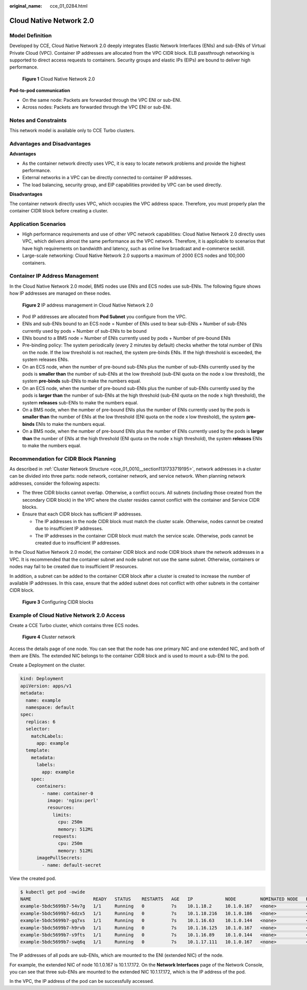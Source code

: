 :original_name: cce_01_0284.html

.. _cce_01_0284:

Cloud Native Network 2.0
========================

Model Definition
----------------

Developed by CCE, Cloud Native Network 2.0 deeply integrates Elastic Network Interfaces (ENIs) and sub-ENIs of Virtual Private Cloud (VPC). Container IP addresses are allocated from the VPC CIDR block. ELB passthrough networking is supported to direct access requests to containers. Security groups and elastic IPs (EIPs) are bound to deliver high performance.


.. figure:: /_static/images/en-us_image_0000001231949185.png
   :alt: **Figure 1** Cloud Native Network 2.0

   **Figure 1** Cloud Native Network 2.0

**Pod-to-pod communication**

-  On the same node: Packets are forwarded through the VPC ENI or sub-ENI.
-  Across nodes: Packets are forwarded through the VPC ENI or sub-ENI.

Notes and Constraints
---------------------

This network model is available only to CCE Turbo clusters.

Advantages and Disadvantages
----------------------------

**Advantages**

-  As the container network directly uses VPC, it is easy to locate network problems and provide the highest performance.
-  External networks in a VPC can be directly connected to container IP addresses.
-  The load balancing, security group, and EIP capabilities provided by VPC can be used directly.

**Disadvantages**

The container network directly uses VPC, which occupies the VPC address space. Therefore, you must properly plan the container CIDR block before creating a cluster.

Application Scenarios
---------------------

-  High performance requirements and use of other VPC network capabilities: Cloud Native Network 2.0 directly uses VPC, which delivers almost the same performance as the VPC network. Therefore, it is applicable to scenarios that have high requirements on bandwidth and latency, such as online live broadcast and e-commerce seckill.
-  Large-scale networking: Cloud Native Network 2.0 supports a maximum of 2000 ECS nodes and 100,000 containers.

Container IP Address Management
-------------------------------

In the Cloud Native Network 2.0 model, BMS nodes use ENIs and ECS nodes use sub-ENIs. The following figure shows how IP addresses are managed on these nodes.


.. figure:: /_static/images/en-us_image_0000001172076961.png
   :alt: **Figure 2** IP address management in Cloud Native Network 2.0

   **Figure 2** IP address management in Cloud Native Network 2.0

-  Pod IP addresses are allocated from **Pod Subnet** you configure from the VPC.
-  ENIs and sub-ENIs bound to an ECS node = Number of ENIs used to bear sub-ENIs + Number of sub-ENIs currently used by pods + Number of sub-ENIs to be bound
-  ENIs bound to a BMS node = Number of ENIs currently used by pods + Number of pre-bound ENIs
-  Pre-binding policy: The system periodically (every 2 minutes by default) checks whether the total number of ENIs on the node. If the low threshold is not reached, the system pre-binds ENIs. If the high threshold is exceeded, the system releases ENIs.
-  On an ECS node, when the number of pre-bound sub-ENIs plus the number of sub-ENIs currently used by the pods is **smaller than** the number of sub-ENIs at the low threshold (sub-ENI quota on the node x low threshold), the system **pre-binds** sub-ENIs to make the numbers equal.
-  On an ECS node, when the number of pre-bound sub-ENIs plus the number of sub-ENIs currently used by the pods is **larger than** the number of sub-ENIs at the high threshold (sub-ENI quota on the node x high threshold), the system **releases** sub-ENIs to make the numbers equal.
-  On a BMS node, when the number of pre-bound ENIs plus the number of ENIs currently used by the pods is **smaller than** the number of ENIs at the low threshold (ENI quota on the node x low threshold), the system **pre-binds** ENIs to make the numbers equal.
-  On a BMS node, when the number of pre-bound ENIs plus the number of ENIs currently used by the pods is **larger than** the number of ENIs at the high threshold (ENI quota on the node x high threshold), the system **releases** ENIs to make the numbers equal.

Recommendation for CIDR Block Planning
--------------------------------------

As described in :ref:`Cluster Network Structure <cce_01_0010__section1131733719195>`, network addresses in a cluster can be divided into three parts: node network, container network, and service network. When planning network addresses, consider the following aspects:

-  The three CIDR blocks cannot overlap. Otherwise, a conflict occurs. All subnets (including those created from the secondary CIDR block) in the VPC where the cluster resides cannot conflict with the container and Service CIDR blocks.
-  Ensure that each CIDR block has sufficient IP addresses.

   -  The IP addresses in the node CIDR block must match the cluster scale. Otherwise, nodes cannot be created due to insufficient IP addresses.
   -  The IP addresses in the container CIDR block must match the service scale. Otherwise, pods cannot be created due to insufficient IP addresses.

In the Cloud Native Network 2.0 model, the container CIDR block and node CIDR block share the network addresses in a VPC. It is recommended that the container subnet and node subnet not use the same subnet. Otherwise, containers or nodes may fail to be created due to insufficient IP resources.

In addition, a subnet can be added to the container CIDR block after a cluster is created to increase the number of available IP addresses. In this case, ensure that the added subnet does not conflict with other subnets in the container CIDR block.


.. figure:: /_static/images/en-us_image_0000001159831938.png
   :alt: **Figure 3** Configuring CIDR blocks

   **Figure 3** Configuring CIDR blocks

Example of Cloud Native Network 2.0 Access
------------------------------------------

Create a CCE Turbo cluster, which contains three ECS nodes.


.. figure:: /_static/images/en-us_image_0000001198867835.png
   :alt: **Figure 4** Cluster network

   **Figure 4** Cluster network

Access the details page of one node. You can see that the node has one primary NIC and one extended NIC, and both of them are ENIs. The extended NIC belongs to the container CIDR block and is used to mount a sub-ENI to the pod.

Create a Deployment on the cluster.

.. code-block::

   kind: Deployment
   apiVersion: apps/v1
   metadata:
     name: example
     namespace: default
   spec:
     replicas: 6
     selector:
       matchLabels:
         app: example
     template:
       metadata:
         labels:
           app: example
       spec:
         containers:
           - name: container-0
             image: 'nginx:perl'
             resources:
               limits:
                 cpu: 250m
                 memory: 512Mi
               requests:
                 cpu: 250m
                 memory: 512Mi
         imagePullSecrets:
           - name: default-secret

View the created pod.

.. code-block::

   $ kubectl get pod -owide
   NAME                       READY   STATUS    RESTARTS   AGE   IP            NODE         NOMINATED NODE   READINESS GATES
   example-5bdc5699b7-54v7g   1/1     Running   0          7s    10.1.18.2     10.1.0.167   <none>           <none>
   example-5bdc5699b7-6dzx5   1/1     Running   0          7s    10.1.18.216   10.1.0.186   <none>           <none>
   example-5bdc5699b7-gq7xs   1/1     Running   0          7s    10.1.16.63    10.1.0.144   <none>           <none>
   example-5bdc5699b7-h9rvb   1/1     Running   0          7s    10.1.16.125   10.1.0.167   <none>           <none>
   example-5bdc5699b7-s9fts   1/1     Running   0          7s    10.1.16.89    10.1.0.144   <none>           <none>
   example-5bdc5699b7-swq6q   1/1     Running   0          7s    10.1.17.111   10.1.0.167   <none>           <none>

The IP addresses of all pods are sub-ENIs, which are mounted to the ENI (extended NIC) of the node.

For example, the extended NIC of node 10.1.0.167 is 10.1.17.172. On the **Network Interfaces** page of the Network Console, you can see that three sub-ENIs are mounted to the extended NIC 10.1.17.172, which is the IP address of the pod.

In the VPC, the IP address of the pod can be successfully accessed.

